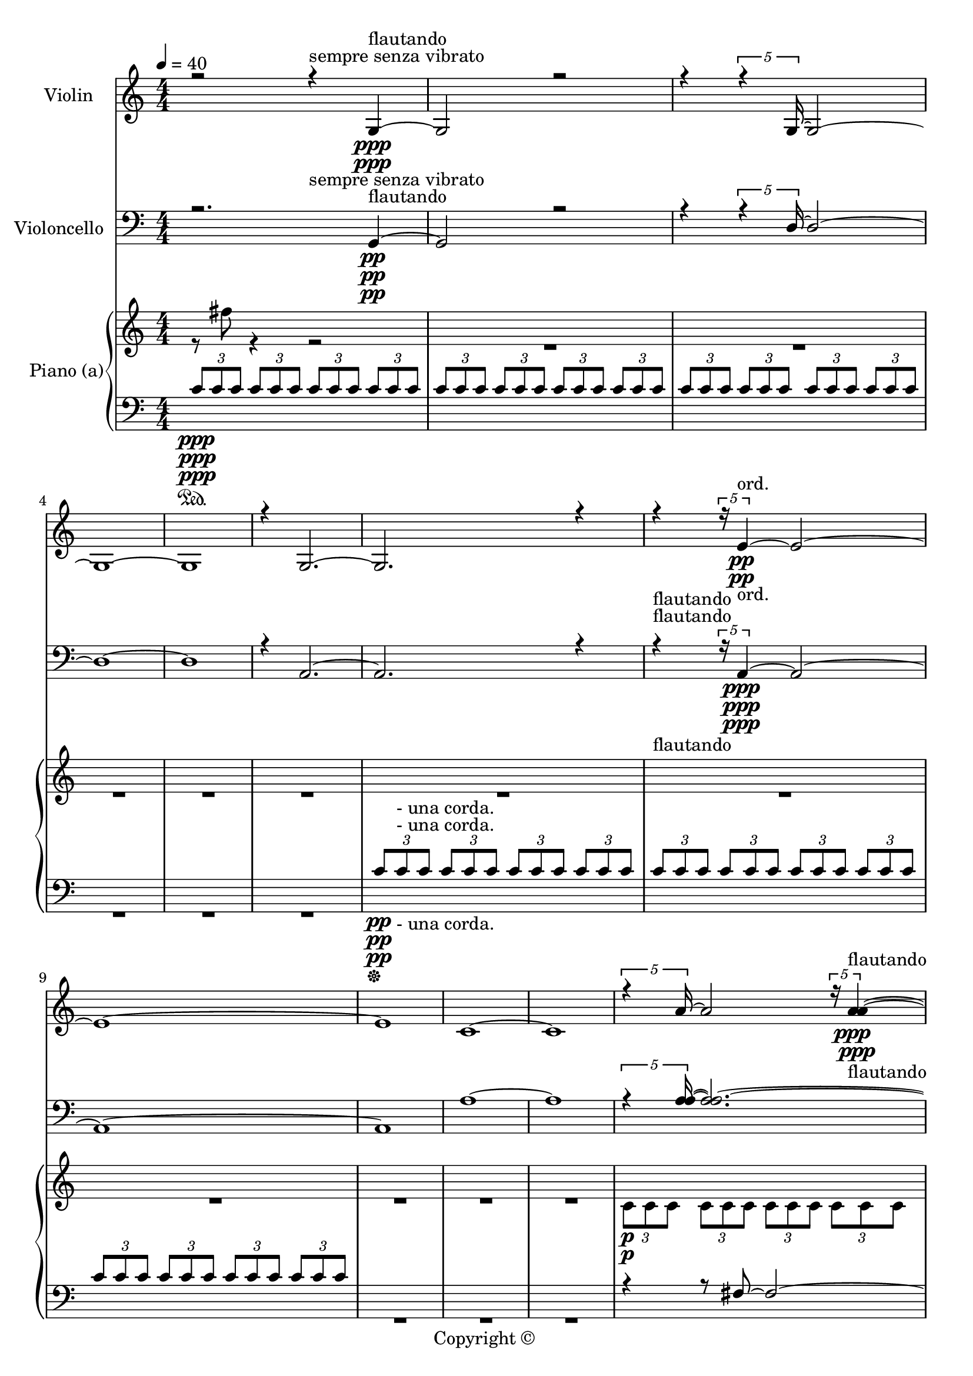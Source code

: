 
\version "2.18.2"
% automatically converted by musicxml2ly from C:/Users/Adam/Music/2017/A way after the fox's backbone/FOX/FOX pre LILY.xml

\header {
  encodingsoftware = "MuseScore 2.0.3"
  copyright = "Copyright © "
  encodingdate = "2017-05-08"
}

\layout {
  \context {
    \Score
    skipBars = ##t
  }
}
PartPOneVoiceOne =  {
  \clef "treble" \key c \major \numericTimeSignature\time 4/4 | % 1
  \tempo 4=40 r2 r4 -"sempre senza vibrato" g4 \ppp -"flautando" ~ | % 2
  g2 r2 | % 3
  r4 \times 4/5 {
    r4 g16 ~
  }
  g2 ~ | % 4
  g1 ~ | % 5
  g1 | % 6
  r4 g2. ~ | % 7
  g2. r4 | % 8
  r4 \times 4/5 {
    r16 e'4 \pp -"ord." ~
  }
  e'2 ~ | % 9
  e'1 ~ | \barNumberCheck #10
  e'1 | % 11
  c'1 ~ | % 12
  c'1 | % 13
  \times 4/5  {
    r4 a'16 ~
  }
  a'2 \times 4/5 {
    r16 <a' a'>4 -"flautando" \ppp ~ ~
  }
  | % 14
  <a' a'>2 \times 4/5 {
    r8 <a' a'>8. ~ ~
  }
  <a' a'>4 ~ ~ | % 15
  <a' a'>4 \times 4/5 {
    r8. <a' a'>8 ~ ~
  }
  <a' a'>2 ~ ~ | % 16
  <a' a'>4 \times 4/5 {
    r8 d'8. \pp -"ord." ~
  }
  d'2 | % 17
  \times 4/5  {
    r8. g8 ~
  }
  g2. | % 18
  \times 4/5  {
    r8 c'8. ~
  }
  c'2. | % 19
  c'1 ~ | \barNumberCheck #20
  \times 2/3  {
    c'1 r2
  }
  | % 21
  c'1 | % 22
  \times 2/3  {
    r2 c'1 ~
  }
  | % 23
  c'1 | % 24
  r4 e'2. \pp -"ord." ~ | % 25
  \times 2/3  {
    e'1 r2
  }
  | % 26
  g'1 | % 27
  \times 2/3  {
    r2 g1 -"flautando" \ppp ~
  }
  | % 28
  g1 ~ | % 29
  g1 ~ | \barNumberCheck #30
  g1 | % 31
  R1 \bar "||"
  \time 5/4  | % 32
  f'2. \ppp -"flautando" ~ f'2 ~ | % 33
  f'2. ~ f'2 ~ | % 34
  f'2. ~ f'2 ~ | % 35
  f'2. ~ f'2 ~ | % 36
  f'4 r4 r4 r4 -"II.1" d'4 ~ | % 37
  d'2. ~ d'2 ~ | % 38
  d'2. ~ d'2 ~ | % 39
  d'2. ~ d'2 ~ | \barNumberCheck #40
  d'2. ~ d'2 ~ | % 41
  d'2. ~ d'2 ~ | % 42
  d'2. ~ d'2 ~ | % 43
  d'2. ~ d'2 | % 44
  R4*15 | % 47
  r2. r2 | % 48
  r2 r4 <d' d'>2 \ppp -"flautando" ~ | % 49
  <d' e'>2. \pp -"ord." ~ ~ <d' e'>2 ~ | \barNumberCheck #50
  <d' f'>2. \> ~ ~ <d' f'>2 \! -"flautando" \ppp | % 51
  R4*10 | % 53
  <a' a'>2 -"ord." \p ~ <a' bes'>2. ~ ~ | % 54
  <a' bes'>2 \> ~ <a' c''>2. \! -"flautando" \ppp ~ ~ | % 55
  <a' c''>2. r2 | % 56
  R4*5 | % 57
  es'2. ~ es'2 ~ | % 58
  es'2. ~ es'2 ~ | % 59
  es'2. ~ es'2 ~ | \barNumberCheck #60
  es'2. ~ es'2 ~ | % 61
  es'2. ~ es'2 | % 62
  R4*5 | % 63
  f'2. -"(flaut.)" \ppp ~ f'2 ~ | % 64
  f'2. ~ f'2 | % 65
  R4*10 | % 67
  r2 f'2. \ppp ~ | % 68
  f'2 ~ f'2. ~ | % 69
  f'2 r4 r2 | \barNumberCheck #70
  R4*5 | % 71
  g'2. r4 g'4 -"ord." \pp ~ | % 72
  g'4 ~ \times 2/3 {
    g'4 g'8 \ppp -"flaut." ~
  }
  g'2. | % 73
  r2 g'2 g'4 -"ord." \pp ~ | % 74
  g'2 ~ g'2. -"flaut." \ppp | % 75
  R4*115 \bar "||"
  c''2. -"flaut." \ppp ~ c''2 | % 99
  r4 \times 2/3 {
    r4 d''8 \pp -"ord." ~
  }
  d''4 \times 2/3 {
    r8 d''4 ~
  }
  d''4 | \barNumberCheck #100
  r4 \times 2/3 {
    r4 c''8 ~
  }
  c''4. r8 c''4 ~ | % 101
  c''4 r4 r4 \times 2/3 {
    r8 bes'4 -"flaut." \ppp ~
  }
  bes'4 ~ | % 102
  bes'2. ~ bes'2 ~ | % 103
  bes'2. ~ bes'2 ~ | % 104
  bes'2 c''2 -"ord." \p r8 bes'8 ~ | % 105
  bes'4. r8 g'2 r4 | % 106
  r2 g'2. -"flaut." \ppp ~ | % 107
  g'2. ~ g'2 | % 108
  <a' a'>2 ~ ~ <a' a'>2. \< ~ ~ | % 109
  <a' a'>2 \! \p -"ord." ~ <g' a'>2. ~ ~ | \barNumberCheck #110
  <g' a'>2 ~ <f' a'>2. ~ ~ | % 111
  <f' a'>2 r2 r4 | % 112
  R4*10 | % 114
  <a' a'>2. -"flaut." \ppp ~ ~ <a' a'>2 \< ~ ~ | % 115
  <a' a'>2 \! -"ord." \p ~ <g' a'>2. \> ~ ~ | % 116
  <g' a'>2 \! -"flaut." \ppp ~ ~ <g' a'>2. \< ~ | % 117
  <g' bes'>2 \! \> ~ ~ <g' bes'>2. \! \ppp ~ ~ | % 118
  <g' bes'>2 r2 r4 | % 119
  f'2. ~ f'2 ~ | \barNumberCheck #120
  f'2. ~ f'2 ~ | % 121
  f'2. ~ f'2 | % 122
  r2 a'2 -"ord." \p r4 | % 123
  r4 \times 2/3 {
    r4 b'8 ~
  }
  b'4. r8 r4 | % 124
  g'2. r2 | % 125
  g'2. e'2 | % 126
  r4 e'2 \times 2/3 {
    r8 e'4 ~
  }
  e'4 | % 127
  fis'4 ~ \times 2/3 {
    fis'4 r8
  }
  g'4 ~ g'4 r4 | % 128
  r2 a'2. \ppp -"flaut." | % 129
  r2 a'2. | \barNumberCheck #130
  R4*90 \bar "||"
}

PartPOneVoiceTwo =  {
  \clef "treble" \key c \major \numericTimeSignature\time 4/4 | % 1
  \tempo 4=40 s2 s4 -"sempre senza vibrato" s4*17 \ppp -"flautando"
  s1*23/10 s1*27/10 \pp -"ord." s1*14/5 s1*11/5 -"flautando" \ppp
  s1*7/20 s1*93/20 \pp -"ord." s4*13 s4*7 \pp -"ord." s1*4/3 s1*14/3
  -"flautando" \ppp \bar "||"
  \time 5/4  | % 32
  s4*23 \ppp -"flautando" s2 -"II.1" s4*25 s4*25 | % 47
  r2. r2 s2. s2 \ppp -"flautando" | % 49
  s4*5 \pp -"ord." | \barNumberCheck #50
  s2. \> s4*7 \! -"flautando" \ppp s4*5 | % 53
  s4*5 -"ord." \p | % 54
  s2 \> s4*13 \! -"flautando" \ppp s4*25 s4*5 | % 63
  s4*15 -"(flaut.)" \ppp s4*7 s4*13 \ppp s4*9 s1*2/3 -"ord." \pp
  s1*11/6 \ppp -"flaut." s2. -"ord." \pp s2. -"flaut." \ppp s4*25
  s4*25 s4*25 s1*5 s1*5 \bar "||"
  s1*5/3 -"flaut." \ppp s1*5/6 \pp -"ord." | \barNumberCheck #100
  r4 s1*11/6 s1*5/3 -"flaut." \ppp s4*7 s2*5 -"ord." \p s1*2 -"flaut."
  \ppp s2 s2. \< | % 109
  s4*25 \! \p -"ord." | % 114
  s2. -"flaut." \ppp s2 \< | % 115
  s2 \! -"ord." \p s2. \> | % 116
  s2 \! -"flaut." \ppp s2. \< | % 117
  s2 \! \> s4*13 \! \ppp s1*3 s2. -"ord." \p | % 123
  r4 s4*9 s4*17 s2. \ppp -"flaut." | % 129
  r4 s1 s4*25 s4*25 s1*5 s1*5 \bar "||"
}

PartPTwoVoiceOne =  {
  \clef "bass" \key c \major \numericTimeSignature\time 4/4 r2. g,4
  \pp ~ | % 2
  g,2 r2 | % 3
  r4 \times 4/5 {
    r4 d16 ~
  }
  d2 ~ | % 4
  d1 ~ | % 5
  d1 | % 6
  r4 a,2. ~ | % 7
  a,2. r4 | % 8
  r4 -"flautando" \times 4/5 {
    r16 a,4 \ppp ~
  }
  a,2 ~ | % 9
  a,1 ~ | \barNumberCheck #10
  a,1 | % 11
  a1 ~ | % 12
  a1 | % 13
  \times 4/5  {
    r4 <a a>16 ~ ~
  }
  <a a>2. ~ ~ | % 14
  <a a>2 ~ ~ \times 4/5 {
    <a a>8 r8 r16
  }
  r4 | % 15
  r4 \times 4/5 {
    r8. fis8 \pp -"ord." ~
  }
  fis2 ~ | % 16
  fis4 ~ \times 4/5 {
    fis8 r8 r16
  }
  r2 | % 17
  \times 4/5  {
    r8. d'8 ~
  }
  d'2. ~ | % 18
  \times 4/5  {
    d'8 r8 r16
  }
  r4 r2 | % 19
  r4 bes2. | \barNumberCheck #20
  r8 bes8 \ppp -"flautando" ~ bes2 ~ bes8 r8 | % 21
  bes1 | % 22
  r8 bes8 ~ bes2 ~ bes8 r8 | % 23
  r8 d'8 -"ord." \pp ~ d'2 ~ d'8 r8 | % 24
  r4 g2. | % 25
  r8 a8 ~ a2 ~ a8 r8 | % 26
  a1 -"flautando" | % 27
  r8 a8 ~ a2 ~ a8 r8 | % 28
  d1 \pp -"ord." | % 29
  r8 g,8 ~ g,2. \> ~ | \barNumberCheck #30
  g,1 \! \ppp -"flautando" | % 31
  R1 \bar "||"
  \time 5/4  R4*5 | % 33
  f''2 \p r4 r2 | % 34
  r2 f2. ~ | % 35
  f2 -"pizz." \mf -"(ord.)" -"(p)" r2. | % 36
  R4*15 | % 39
  \times 2/3  {
    r8 <b, f>8 -"pizz." \mf r8
  }
  r4 r4 r2 | \barNumberCheck #40
  r2 <b, f>8 r8 r2 | % 41
  R4*10 | % 43
  r2 c2. -"arco flaut." \ppp ~ | % 44
  c2. ~ c2 ~ | % 45
  c2. ~ c2 | % 46
  r2. es2 ~ | % 47
  es2. ~ es2 ~ | % 48
  es2. r2 | % 49
  R4*5 | \barNumberCheck #50
  r2. <a a>2 -"flautando" \ppp ~ ~ | % 51
  <a a>2 ~ <g a>2. ~ ~ | % 52
  <a a>2 ~ <a a>2. ~ ~ | % 53
  <a a>2. -"ord." \p ~ <g a>2 ~ | % 54
  <f a>2. r2 | % 55
  as2. \p r2 | % 56
  as2. r2 | % 57
  \times 2/3  {
    r8 -"pizz." f,4
  }
  r4 s1*1/12 \mf r4 r2 | % 58
  <f, bes,>8 r8 r4 r4 r2 | % 59
  r2. <as, f>2 -"arco tasto" \pp ~ ~ | \barNumberCheck #60
  <as, f>2. r2 | % 61
  <as, f>2. ~ ~ <as, f>2 | % 62
  R4*10 | % 64
  \clef "bass" | % 64
  r4 -"arco" \times 2/3 {
    c'4 -"flaut." \ppp c'8 -"ord." \p ~
  }
  c'4 ~ \times 2/3 {
    c'8 r4
  }
  r4 | % 65
  c'4 -"flaut." \ppp ~ \times 2/3 {
    c'4 c'8 -"ord." \p ~
  }
  c'4 ~ \times 2/3 {
    c'8 c'4 -"flaut." \ppp ~
  }
  c'4 ~ | % 66
  c'4 r4 r4 <d bes>2 ~ ~ | % 67
  <d bes>2. r2 | % 68
  R4*5 | % 69
  <g, bes,>2. \p -"ord." ~ ~ <g, bes,>2 ~ ~ | \barNumberCheck #70
  <g, bes,>2. ~ ~ <g, bes,>2 ~ | % 71
  bes,4 ~ \times 2/3 {
    bes,4 bes,8
  }
  <g, bes,>2 -"flaut." \ppp ~ g,4 -"ord." \pp ~ | % 72
  g,2. ~ <g, bes,>2 \ppp ~ | % 73
  bes,2 \pp -"ord." ~ bes,2 \ppp -"flaut." ~ bes,4 ~ | % 74
  bes,2 ~ bes,2. -"flaut." \ppp | % 75
  R4*115 \bar "||"
  c2. -"flaut." \ppp d2 ~ | % 99
  d4 \times 2/3 {
    r4 f8 \pp -"ord." ~
  }
  f4 \times 2/3 {
    r8 f4 ~
  }
  f4 | \barNumberCheck #100
  r4 \times 2/3 {
    r4 es8 ~
  }
  es4. r8 es4 ~ | % 101
  es4 r4 r4 \times 2/3 {
    r8 d4 -"flaut." \ppp ~
  }
  d4 ~ | % 102
  d2. ~ d4 ~ <f, d>4 -"ord." \p ~ ~ | % 103
  <f, d>2. ~ ~ <f, d>8 -"flaut." ~ d8 \ppp ~ d4 ~ | % 104
  d2 d2 -"ord." \p r8 es8 ~ | % 105
  es4. r8 es2 r4 | % 106
  r2 f2. -"flaut." \ppp ~ | % 107
  f2. ~ f2 ~ | % 108
  f2. r2 | % 109
  <a a>2 ~ ~ <a a>2. \< ~ ~ | \barNumberCheck #110
  <a a>2 \! \p -"ord." ~ ~ <a a>2. ~ | % 111
  <a bes>2 ~ ~ <a bes>2. ~ ~ | % 112
  <a bes>2 r2 r4 | % 113
  R4*10 | % 115
  r2 r4 <g, g,>2 -"ord." \p ~ | % 116
  <f, g,>2. \> ~ ~ <f, g,>2 \! \ppp ~ ~ | % 117
  <f, g,>2. \< ~ <f, a,>2 \! \p ~ ~ | % 118
  <f, a,>2. \> ~ ~ <f, a,>2 \! \ppp ~ ~ | % 119
  <f, a,>2. ~ ~ <f, a,>2 | \barNumberCheck #120
  r2 g2. ~ | % 121
  g2. ~ g2 | % 122
  r2 f2 -"ord." \p r4 | % 123
  r4 \times 2/3 {
    r4 e8 ~
  }
  e4. r8 r4 | % 124
  e2. r2 | % 125
  a2. ~ a2 | % 126
  r4 d'2 \times 2/3 {
    r8 cis'4 ~
  }
  cis'4 | % 127
  cis'4 ~ \times 2/3 {
    cis'4 r8
  }
  b4 ~ b4 r4 | % 128
  r2 g2. -"flaut." \ppp | % 129
  r2 fis2. | \barNumberCheck #130
  R4*90 \bar "||"
}

PartPTwoVoiceThree =  {
  \clef "bass" \key c \major \numericTimeSignature\time 4/4 s2. s4*17
  \pp s1*2 | % 8
  s1*3/10 -"flautando" s1*27/10 \ppp s1*22/5 s1*3/5 \pp -"ord." s8*33
  s8*7 \ppp -"flautando" s8*17 s8*23 -"ord." \pp | % 26
  s1*2 -"flautando" | % 28
  s4*5 \pp -"ord." s2. \> | \barNumberCheck #30
  s1*2 \! \ppp -"flautando" \bar "||"
  \time 5/4  s4*5 | % 33
  s4*9 \p s1*1/12 -"pizz." s1*1/6 \mf | % 35
  s2*5 -"(ord.)" -"(p)" s1*31/12 s1*11/3 -"pizz." \mf s4*7 s2*9 -"arco
    flaut." \ppp s2*9 s4*7 -"flautando" \ppp s4*5 | % 53
  s2*5 -"ord." \p | % 55
  f''4 \p r4 r4 r2 | % 56
  r4 s1 | % 57
  s4 -"pizz." r4 \mf r4 r2 s4 r4 r4 r2 s2. s1*3 -"arco tasto" \pp s2*5
  | % 64
  \clef "bass" | % 64
  s4 -"arco" s1*1/6 -"flaut." \ppp s1*5/6 -"ord." \p | % 65
  s1*5/12 -"flaut." \ppp s1*5/12 -"ord." \p s1*5/12 -"flaut." \ppp
  s4*15 | % 69
  s4*5 \p -"ord." s4*7 s2 -"flaut." \ppp s1 -"ord." \pp s2 \ppp | % 73
  s2 \pp -"ord." s4*5 \ppp -"flaut." s2. -"flaut." \ppp s4*25 s4*25
  s4*25 s1*5 s1*5 \bar "||"
  s1*5/3 -"flaut." \ppp s1*35/12 \pp -"ord." s1*17/12 -"flaut." \ppp
  s4 -"ord." \p s2. s8 -"flaut." s8*7 \ppp s2*5 -"ord." \p s1*2
  -"flaut." \ppp s4*7 s2. \< | \barNumberCheck #110
  s1*5 \! \p -"ord." s1*2 s2 -"ord." \p | % 116
  s2. \> s2 \! \ppp | % 117
  s2. \< s2 \! \p | % 118
  s2. \> s4*7 \! \ppp s1*3 s4*13 -"ord." \p s4*17 s1*2 -"flaut." \ppp
  s4*25 s4*25 s1*5 s1*5 \bar "||"
}

PartPTwoVoiceTwo =  {
  \clef "bass" \key c \major \numericTimeSignature\time 4/4 s2. s4*17
  \pp s1*2 | % 8
  s1*3/10 -"flautando" s1*27/10 \ppp s1*22/5 s1*3/5 \pp -"ord." s8*33
  s8*7 \ppp -"flautando" s8*17 s8*23 -"ord." \pp | % 26
  s1*2 -"flautando" | % 28
  s4*5 \pp -"ord." s2. \> | \barNumberCheck #30
  s1*2 \! \ppp -"flautando" \bar "||"
  \time 5/4  s4*5 | % 33
  f2. \p r2 | % 34
  r4 r4 r4 r4 \times 2/3 {
    r8 -"pizz." d4 \mf
  }
  | % 35
  s2*5 -"(ord.)" -"(p)" s1*31/12 s1*7/6 -"pizz." \mf | \barNumberCheck
  #40
  r4 r4 r4 r4 r4 s4*5 s4*7 s2*9 -"arco flaut." \ppp s2*9 s4*7
  -"flautando" \ppp s4*5 | % 53
  s2*5 -"ord." \p | % 55
  f2. \p r2 | % 56
  f2. r2 | % 57
  s4 -"pizz." | % 57
  r4 \mf r4 r2 | % 58
  r8 r8 r4 r4 r2 s2. s1*3 -"arco tasto" \pp s2*5 | % 64
  \clef "bass" | % 64
  s4 -"arco" s1*1/6 -"flaut." \ppp r4 -"ord." \p s1*1/3 r4 | % 65
  s1*5/12 -"flaut." \ppp s1*5/12 -"ord." \p s1*5/12 -"flaut." \ppp s4
  r4 r4 r2 s2*5 | % 69
  s4*5 \p -"ord." s4*7 s2 -"flaut." \ppp | % 71
  r2 -"ord." \pp r2 r4 | % 72
  r2. \ppp | % 73
  r2 \pp -"ord." \ppp -"flaut." r2 s4 s2. -"flaut." \ppp s4*25 s4*25
  s4*25 s1*5 s1*5 \bar "||"
  s1*5/3 -"flaut." \ppp s1*5/6 \pp -"ord." | \barNumberCheck #100
  r4 s1*11/6 s1*17/12 -"flaut." \ppp s4 -"ord." \p s2. s8 -"flaut."
  s8*7 \ppp s2*5 -"ord." \p s1*2 -"flaut." \ppp s4*7 s2. \< |
  \barNumberCheck #110
  s1*5 \! \p -"ord." s1*2 s2 -"ord." \p | % 116
  s2. \> s2 \! \ppp | % 117
  s2. \< s2 \! \p | % 118
  s2. \> s4*7 \! \ppp s1*3 s2. -"ord." \p | % 123
  r4 s4*9 s4*17 s2. -"flaut." \ppp | % 129
  r4 s1 s4*25 s4*25 s1*5 s1*5 \bar "||"
}

PartPThreeVoiceOne =  {
  \clef "treble" \key c \major \numericTimeSignature\time 4/4 s1*5
  s1*5 s1*2 | % 13
  s1*3 \p s1*5 s1*3 | % 24
  s1*2 \ppp s1*6 \bar "||"
  \time 5/4  | % 32
  s4*25 \p s4*25 s2*5 | % 44
  r2. r4 r4 | % 45
  r2 r2 r4 | % 46
  r2 r4 r2 s1*2 s4*17 \ppp s4*5 | % 53
  s1*1919/960 \sustainOn s1*2881/960 \sustainOff | % 57
  \clef "treble" r2 r2 r4 | % 58
  r4 \pp r2 r2 | % 59
  r2 r2 r4 | \barNumberCheck #60
  r4 r2 r2 s4*5 s1*5 s1*5 s4*5 | % 71
  r2. \pp r4 r4 | % 72
  r4 r2 r2 s2*5 | % 75
  R4*110 s4*5 \bar "||"
  s4*25 \pp | % 103
  \ottava #1 s2*11 \ottava #0 s2. s1*5 | % 112
  \ottava #1 | % 112
  r4 s4*9 | % 114
  r4 s1*2 \ottava #0 s4*21 r2. \times 2/3 {
    r8 g''4
  }
  r4 | % 121
  r4 \times 2/3 {
    r8 g''4
  }
  r4 r2 s4*15 | % 125
  r2. r4 r4 s1*5 | \barNumberCheck #130
  R4*85 s4*5 \bar "||"
}

PartPThreeVoiceTwo =  {
  \clef "treble" \key c \major \numericTimeSignature\time 4/4 r8 fis''8
  r4 r2 | % 2
  R1*11 | % 13
  \once \override TupletBracket #'stencil = ##f
  \times 2/3  {
    c'8 \p c'8 c'8
  }
  \once \override TupletBracket #'stencil = ##f
  \times 2/3  {
    c'8 c'8 c'8
  }
  \once \override TupletBracket #'stencil = ##f
  \times 2/3  {
    c'8 c'8 c'8
  }
  \once \override TupletBracket #'stencil = ##f
  \times 2/3  {
    c'8 c'8 c'8
  }
  | % 14
  \once \override TupletBracket #'stencil = ##f
  \times 2/3  {
    c'8 c'8 c'8
  }
  \once \override TupletBracket #'stencil = ##f
  \times 2/3  {
    c'8 c'8 c'8
  }
  \once \override TupletBracket #'stencil = ##f
  \times 2/3  {
    c'8 c'8 c'8
  }
  \once \override TupletBracket #'stencil = ##f
  \times 2/3  {
    c'8 c'8 c'8
  }
  | % 15
  \once \override TupletBracket #'stencil = ##f
  \times 2/3  {
    c'8 c'8 c'8
  }
  \once \override TupletBracket #'stencil = ##f
  \times 2/3  {
    c'8 c'8 c'8
  }
  \once \override TupletBracket #'stencil = ##f
  \times 2/3  {
    c'8 c'8 c'8
  }
  \once \override TupletBracket #'stencil = ##f
  \times 2/3  {
    c'8 c'8 c'8
  }
  | % 16
  R1*2 | % 18
  \once \override TupletBracket #'stencil = ##f
  \times 2/3  {
    c'8 c'8 c'8
  }
  \once \override TupletBracket #'stencil = ##f
  \times 2/3  {
    c'8 c'8 c'8
  }
  \once \override TupletBracket #'stencil = ##f
  \times 2/3  {
    c'8 c'8 c'8
  }
  \once \override TupletBracket #'stencil = ##f
  \times 2/3  {
    c'8 c'8 c'8
  }
  | % 19
  \once \override TupletBracket #'stencil = ##f
  \times 2/3  {
    c'8 c'8 c'8
  }
  \once \override TupletBracket #'stencil = ##f
  \times 2/3  {
    c'8 c'8 c'8
  }
  \once \override TupletBracket #'stencil = ##f
  \times 2/3  {
    c'8 c'8 c'8
  }
  \once \override TupletBracket #'stencil = ##f
  \times 2/3  {
    c'8 c'8 c'8
  }
  | \barNumberCheck #20
  \once \override TupletBracket #'stencil = ##f
  \times 2/3  {
    c'8 c'8 c'8
  }
  \once \override TupletBracket #'stencil = ##f
  \times 2/3  {
    c'8 c'8 c'8
  }
  \once \override TupletBracket #'stencil = ##f
  \times 2/3  {
    c'8 c'8 c'8
  }
  \once \override TupletBracket #'stencil = ##f
  \times 2/3  {
    c'8 c'8 c'8
  }
  | % 21
  R1*3 | % 24
  \once \override TupletBracket #'stencil = ##f
  \times 2/3  {
    bes'8 \ppp bes'8 bes'8
  }
  \once \override TupletBracket #'stencil = ##f
  \times 2/3  {
    bes'8 bes'8 bes'8
  }
  \once \override TupletBracket #'stencil = ##f
  \times 2/3  {
    bes'8 bes'8 bes'8
  }
  \once \override TupletBracket #'stencil = ##f
  \times 2/3  {
    bes'8 bes'8 bes'8
  }
  | % 25
  \once \override TupletBracket #'stencil = ##f
  \times 2/3  {
    bes'8 bes'8 bes'8
  }
  \once \override TupletBracket #'stencil = ##f
  \times 2/3  {
    bes'8 bes'8 bes'8
  }
  \once \override TupletBracket #'stencil = ##f
  \times 2/3  {
    bes'8 bes'8 bes'8
  }
  \once \override TupletBracket #'stencil = ##f
  \times 2/3  {
    bes'8 bes'8 bes'8
  }
  | % 26
  \once \override TupletBracket #'stencil = ##f
  \times 2/3  {
    bes'8 bes'8 bes'8
  }
  \once \override TupletBracket #'stencil = ##f
  \times 2/3  {
    bes'8 bes'8 bes'8
  }
  \once \override TupletBracket #'stencil = ##f
  \times 2/3  {
    bes'8 bes'8 bes'8
  }
  \once \override TupletBracket #'stencil = ##f
  \times 2/3  {
    bes'8 bes'8 bes'8
  }
  | % 27
  R1 | % 28
  \once \override TupletBracket #'stencil = ##f
  \times 2/3  {
    bes'8 bes'8 bes'8
  }
  \once \override TupletBracket #'stencil = ##f
  \times 2/3  {
    bes'8 bes'8 bes'8
  }
  \once \override TupletBracket #'stencil = ##f
  \times 2/3  {
    bes'8 bes'8 bes'8
  }
  \once \override TupletBracket #'stencil = ##f
  \times 2/3  {
    bes'8 bes'8 bes'8
  }
  | % 29
  \once \override TupletBracket #'stencil = ##f
  \times 2/3  {
    bes'8 bes'8 bes'8
  }
  \once \override TupletBracket #'stencil = ##f
  \times 2/3  {
    bes'8 bes'8 bes'8
  }
  \once \override TupletBracket #'stencil = ##f
  \times 2/3  {
    bes'8 bes'8 bes'8
  }
  \once \override TupletBracket #'stencil = ##f
  \times 2/3  {
    bes'8 bes'8 bes'8
  }
  | \barNumberCheck #30
  \once \override TupletBracket #'stencil = ##f
  \times 2/3  {
    bes'8 bes'8 bes'8
  }
  \once \override TupletBracket #'stencil = ##f
  \times 2/3  {
    bes'8 bes'8 bes'8
  }
  \once \override TupletBracket #'stencil = ##f
  \times 2/3  {
    bes'8 bes'8 bes'8
  }
  \once \override TupletBracket #'stencil = ##f
  \times 2/3  {
    bes'8 bes'8 bes'8
  }
  | % 31
  R1 \bar "||"
  \time 5/4  | % 32
  b''4 \p ~ \times 2/3 {
    b''4 b''8
  }
  b''2 b''4 ~ | % 33
  b''4 ~ \times 2/3 {
    b''4 b''8 ~
  }
  b''4 \times 2/3 {
    b''8 b''4 ~
  }
  b''4 | % 34
  b''4 ~ \times 2/3 {
    b''4 <b'' b'''>8
  }
  b''2. ~ | % 35
  b''4 ~ \times 2/3 {
    b''4 b''8 ~
  }
  b''4 \times 2/3 {
    <b'' b'''>8 b''4 ~
  }
  b''4 | % 36
  b''4 ~ \times 2/3 {
    b''4 <b'' g'''>8
  }
  b''2 b''4 ~ | % 37
  b''4 ~ \times 2/3 {
    b''4 b''8 ~
  }
  b''4 \times 2/3 {
    b''8 b''4 ~
  }
  b''4 | % 38
  b''4 ~ \times 2/3 {
    b''4 b''8
  }
  b''2 b''4 ~ | % 39
  b''4 ~ \times 2/3 {
    b''4 b''8 ~
  }
  b''4 \times 2/3 {
    b''8 b''4 ~
  }
  b''4 ~ | \barNumberCheck #40
  b''4 \times 2/3 {
    b''4 b''8
  }
  b''4 ~ \times 2/3 {
    b''8 b''4 ~
  }
  b''4 ~ | % 41
  b''4 b''2 \times 2/3 {
    b''8 b''4 ~
  }
  b''4 | % 42
  b''4 ~ \times 2/3 {
    b''4 b''8
  }
  b''4 ~ \times 2/3 {
    b''8 b''4 ~
  }
  b''4 ~ | % 43
  b''4 b''2 \times 2/3 {
    b''8 <b'' g'''>4 ~ ~
  }
  <b'' g'''>4 | % 44
  r2 r4 r4 g'''4 ~ | % 45
  g'''4 ~ \times 2/3 {
    g'''4 g'''8 ~
  }
  g'''4 \times 2/3 {
    g'''8 g'''4 ~
  }
  g'''4 | % 46
  g'''4 ~ \times 2/3 {
    g'''4 g'''8
  }
  r4 r2 | % 47
  r2. r2 | % 48
  r2 r4 \once \override TupletBracket #'stencil = ##f
  \times 4/5  {
    f'''16 \ppp f'''16 f'''16 f'''16 f'''16
  }
  \once \override TupletBracket #'stencil = ##f
  \times 4/5  {
    f'''16 f'''16 f'''16 f'''16 f'''16
  }
  | % 49
  \once \override TupletBracket #'stencil = ##f
  \times 4/5  {
    f'''16 f'''16 f'''16 f'''16 f'''16
  }
  \once \override TupletBracket #'stencil = ##f
  \times 4/5  {
    f'''16 f'''16 f'''16 f'''16 f'''16
  }
  r2. | \barNumberCheck #50
  r4 s2 f'''16 f'''16 f'''16 f'''16 f'''16 r8. | % 51
  r16 f'''16 f'''16 f'''16 f'''16 \once \override TupletBracket
  #'stencil = ##f
  \times 4/5  {
    f'''16 f'''16 f'''16 f'''16 f'''16
  }
  r2. | % 52
  r4 s16*15 | % 53
  r2 \sustainOn f'''16 f'''16 f'''16 f'''16 f'''16 \once \override
  TupletBracket #'stencil = ##f
  \times 4/5  {
    f'''16 f'''16 f'''16 f'''16 f'''16
  }
  r8. | % 54
  r4 f'''16 f'''16 f'''16 r16 \times 4/5 {
    f'''16 f'''16 f'''16 f'''16 r4*5/4 f'''16
  }
  r2 \sustainOff | % 55
  R4*10 | % 57
  \clef "treble" \times 2/3 {
    r4*3/2 <c'' c''>8 \pp ~ ~
  }
  s1*1/6 \times 2/3 {
    c''8 c''4
  }
  c''4 | % 58
  c''4 ~ c''2 ~ \times 2/3 {
    c''8 c''4 ~
  }
  c''4 | % 59
  r4 \times 2/3 {
    r4 c''8 ~
  }
  c''4 ~ \times 2/3 {
    c''8 c''4
  }
  c''4 | \barNumberCheck #60
  c''4 ~ c''2 ~ \times 2/3 {
    c''8 c''4 ~
  }
  c''4 | % 61
  c''4 ~ \times 2/3 {
    c''4 c''8 ~
  }
  c''2 ~ c''4 ~ | % 62
  <c'' d''>4 ~ \times 2/3 {
    <c'' d''>4 ~ <c'' d''>8 ~ ~
  }
  <c'' d''>4 ~ ~ \times 2/3 {
    <c'' d''>8 r8 r8
  }
  r4 | % 63
  c''4 ~ \times 2/3 {
    c''4 c''8 ~
  }
  c''2 ~ c''4 | % 64
  c''4 \times 2/3 {
    c''4 c''8 ~
  }
  c''4 ~ \times 2/3 {
    c''8 r8 r8
  }
  r4 r1 g''4 ~ | % 66
  g''2. ~ <g'' bes''>2 ~ ~ | % 67
  <g'' bes''>2 ~ <f'' g'' bes''>2. ~ ~ ~ | % 68
  <f'' g'' bes''>4 r4 r4 r2 | % 69
  R4*10 | % 71
  bes'1 \pp ~ bes'4 ~ | % 72
  bes'4 ~ \times 2/3 {
    bes'4 bes'8 ~
  }
  bes'4 ~ <f' g' bes'>2 ~ ~ ~ | % 73
  <f' g' bes'>2 ~ ~ <f' a' bes'>2. ~ ~ ~ | % 74
  <f' a' bes'>2. ~ ~ ~ <f' a' bes'>2 s4*25 s4*25 s4*25 s1*5 s4*15 | % 97
  R4*5 \bar "||"
  c'''4 \pp ~ \times 2/3 {
    c'''4 c'''8
  }
  c'''4 ~ c'''4 c'''4 ~ | % 99
  c'''4 ~ \times 2/3 {
    c'''4 c'''8 ~
  }
  c'''4 \times 2/3 {
    c'''8 c'''4 ~
  }
  c'''4 | \barNumberCheck #100
  c'''2 ~ <bes'' c'''>2. | % 101
  bes''8 r8 r2 \times 2/3 {
    r8 <bes' g'' bes''>4
  }
  r4 | % 102
  r2. \times 2/3 {
    r8 <bes' g'' a'' bes''>4
  }
  r4 | % 103
  \ottava #1 | % 103
  f'''2 r4 es'''4 r4 | % 104
  r4 d'''2 r4 c'''4 | % 105
  bes''2 a''2 r4 | % 106
  g''2 f''2 r4 | % 107
  r4 \times 2/3 {
    r4 f''8
  }
  \ottava #0 r4 r4 r4 | % 108
  R4*20 | % 112
  \ottava #1 | % 112
  r4 \times 2/3 {
    r4 es'''8
  }
  r4 \times 2/3 {
    r8 d'''4
  }
  c'''4 | % 113
  bes''4 r2 \times 2/3 {
    r8 as''4
  }
  r4 | % 114
  r4 \times 2/3 {
    r4 bes''8
  }
  r4 \times 2/3 {
    r8 a''4
  }
  a''8 r8 | % 115
  a''8 r8 r4 r4 \times 2/3 {
    r8 des''4
  }
  \ottava #0 r4 | % 116
  R4*15 | % 119
  f'''2. ~ f'''2 ~ f'''4 ~ <f''' a'''>4 ~ ~ <f''' a'''>2. ~ ~ | % 121
  <f''' a'''>2 ~ <a''' b'''>2. ~ ~ | % 122
  <a''' b'''>2. ~ ~ <a''' b'''>2 ~ ~ | % 123
  <a''' b'''>2. r2 | % 124
  g'''4 ~ <d''' es''' g'''>2 ~ ~ ~ <d''' es''' g'''>2 ~ ~ ~ | % 125
  <d''' es''' g'''>4 ~ <es''' g'''>4 r4 \times 2/3 {
    r8 e''''4
  }
  r4 | % 126
  g'''2 d'''4 \times 2/3 {
    r8 e''''4
  }
  es'''4 | % 127
  r2. d'''2 ~ | % 128
  d'''2. r2 | % 129
  R4*5 s4*25 s4*25 s1*5 s4*15 | % 147
  R4*5 \bar "||"
}

PartPThreeVoiceFive =  {
  \clef "bass" \key c \major \numericTimeSignature\time 4/4 | % 1
  \once \override TupletBracket #'stencil = ##f
  \times 2/3  {
    c'8 \sustainOn \ppp c'8 c'8
  }
  \once \override TupletBracket #'stencil = ##f
  \times 2/3  {
    c'8 c'8 c'8
  }
  \once \override TupletBracket #'stencil = ##f
  \times 2/3  {
    c'8 c'8 c'8
  }
  \once \override TupletBracket #'stencil = ##f
  \times 2/3  {
    c'8 c'8 c'8
  }
  | % 2
  \once \override TupletBracket #'stencil = ##f
  \times 2/3  {
    c'8 c'8 c'8
  }
  \once \override TupletBracket #'stencil = ##f
  \times 2/3  {
    c'8 c'8 c'8
  }
  \once \override TupletBracket #'stencil = ##f
  \times 2/3  {
    c'8 c'8 c'8
  }
  \once \override TupletBracket #'stencil = ##f
  \times 2/3  {
    c'8 c'8 c'8
  }
  | % 3
  \once \override TupletBracket #'stencil = ##f
  \times 2/3  {
    c'8 c'8 c'8
  }
  \once \override TupletBracket #'stencil = ##f
  \times 2/3  {
    c'8 c'8 c'8
  }
  \once \override TupletBracket #'stencil = ##f
  \times 2/3  {
    c'8 c'8 c'8
  }
  \once \override TupletBracket #'stencil = ##f
  \times 2/3  {
    c'8 c'8 c'8
  }
  s1*2 s1 | % 7
  \once \override TupletBracket #'stencil = ##f
  \times 2/3  {
    c'8 \sustainOff \pp c'8 -"- una corda." c'8
  }
  \once \override TupletBracket #'stencil = ##f
  \times 2/3  {
    c'8 c'8 c'8
  }
  \once \override TupletBracket #'stencil = ##f
  \times 2/3  {
    c'8 c'8 c'8
  }
  \once \override TupletBracket #'stencil = ##f
  \times 2/3  {
    c'8 c'8 c'8
  }
  | % 8
  \once \override TupletBracket #'stencil = ##f
  \times 2/3  {
    c'8 c'8 c'8
  }
  \once \override TupletBracket #'stencil = ##f
  \times 2/3  {
    c'8 c'8 c'8
  }
  \once \override TupletBracket #'stencil = ##f
  \times 2/3  {
    c'8 c'8 c'8
  }
  \once \override TupletBracket #'stencil = ##f
  \times 2/3  {
    c'8 c'8 c'8
  }
  | % 9
  \once \override TupletBracket #'stencil = ##f
  \times 2/3  {
    c'8 c'8 c'8
  }
  \once \override TupletBracket #'stencil = ##f
  \times 2/3  {
    c'8 c'8 c'8
  }
  \once \override TupletBracket #'stencil = ##f
  \times 2/3  {
    c'8 c'8 c'8
  }
  \once \override TupletBracket #'stencil = ##f
  \times 2/3  {
    c'8 c'8 c'8
  }
  s1 s1*2 | % 13
  r4 r8 fis8 ~ fis2 ~ | % 14
  fis1 ~ | % 15
  fis1 s1*5 s1*3 | % 24
  r8 -"+ una corda." e,8 r4 r2 s1 s1*6 \bar "||"
  \time 5/4  s4*5 | % 33
  f1 ~ <f g>4 ~ ~ | % 34
  <f g>2. ~ ~ <f g>2 ~ ~ | % 35
  <f g>2 ~ f2. ~ | % 36
  f4 r4 r4 r2 | % 37
  a1 ~ <g a>4 ~ ~ | % 38
  <g a>2. ~ g2 ~ | % 39
  g2 ~ <f g>2. ~ ~ | \barNumberCheck #40
  <f g>4 r4 r4 r2 | % 41
  es1 ~ <c es>4 ~ ~ | % 42
  <c es>2. ~ c2 ~ | % 43
  c2 ~ <c d>2. ~ ~ | % 44
  <c d>4 r4 r4 r2 | % 45
  d1 ~ <c d>4 ~ ~ | % 46
  <c d>2. ~ ~ <c d es>2 ~ | % 47
  <c es>2 ~ es2. ~ | % 48
  es4 r4 r4 d4 -"+ una corda." r4 s4*5 | \barNumberCheck #50
  r2. e4 r4 s4*5 s4*5 | % 53
  r2 c4 -"(+ una corda.)" -"(ppp)" r2 s4*15 | % 57
  \clef "treble" s4*5 | % 58
  f'1 ~ <f' g'>4 ~ ~ | % 59
  <f' g'>2. ~ <f' g' bes'>2 ~ ~ ~ | \barNumberCheck #60
  <f' g' bes'>2 ~ ~ <f' bes'>2. ~ ~ | % 61
  <f' bes'>4 \once \override TupletBracket #'stencil = ##f
  \times 2/3  {
    bes'8 bes'8 bes'8
  }
  \once \override TupletBracket #'stencil = ##f
  \times 2/3  {
    bes'8 bes'8 bes'8
  }
  \once \override TupletBracket #'stencil = ##f
  \times 2/3  {
    bes'8 bes'8 bes'8
  }
  \once \override TupletBracket #'stencil = ##f
  \times 2/3  {
    bes'8 bes'8 bes'8 ~
  }
  | % 62
  bes'1 ~ <as' bes'>4 ~ ~ | % 63
  <as' bes'>2. ~ as'2 ~ | % 64
  as'2 r4 r2 | % 65
  \clef "bass" | % 65
  r4 \sustainOff r4 r4 \times 2/3 {
    bes8 \p bes4 ~
  }
  bes4 ~ | % 66
  bes4 bes2 \times 2/3 {
    bes8 d4 ~
  }
  d4 | % 67
  d4 ~ \times 2/3 {
    d4 d8
  }
  e4 ~ \times 2/3 {
    e8 e4 ~
  }
  e4 ~ | % 68
  e4 e2 \times 2/3 {
    e8 e4 ~
  }
  e4 | % 69
  e4 e2 <g, e bes>8 r8 r4 | \barNumberCheck #70
  \clef "treble" s4*5 | % 71
  bes4 ~ \times 2/3 {
    bes4 bes8
  }
  bes2 c'4 ~ | % 72
  c'2. \times 2/3 {
    c'8 c'4 ~
  }
  c'4 | % 73
  c'4 ~ \times 2/3 {
    c'4 <bes c'>8 ~ ~
  }
  <bes c' d'>2. ~ ~ ~ | % 74
  <bes c' d'>2. ~ ~ ~ <bes c' d'>2 | % 75
  R4*110 s4*5 \bar "||"
  \clef "bass" s4*5 \sustainOn | % 99
  \ottava #-1 | % 99
  f2. ~ <f g>2 ~ ~ | \barNumberCheck #100
  <f g>4 \times 2/3 {
    r4 es8
  }
  r4 \times 2/3 {
    r8 es8 r8
  }
  r4 | % 101
  es2 \sustainOff ~ <es f>2. ~ ~ | % 102
  <es f>2. ~ f2 ~ | % 103
  f2. ~ f2 | % 104
  d2. ~ d2 ~ | % 105
  d4 ~ <d f>4 ~ ~ <d f>2. ~ ~ | % 106
  <d f>2 ~ <f g>2. ~ ~ | % 107
  <f g>2. ~ ~ <f g>2 ~ ~ | % 108
  <f g>2. r2 \ottava #0 s4*15 | % 112
  bes2. \pp ~ bes2 ~ | % 113
  bes4 ~ <bes des'>4 ~ ~ <bes des'>2. ~ ~ | % 114
  <bes des'>2 ~ <des' es'>2. ~ ~ | % 115
  <des' es'>2. ~ ~ <des' es'>4 r4 s1*5 | \barNumberCheck #120
  \clef "treble" r2. \times 2/3 {
    f''8 r8 r8
  }
  r4 s4*5 | % 122
  r4 a''2 ~ <f'' a'' bes''>2 ~ ~ ~ | % 123
  <f'' a'' bes'' c'''>2 ~ ~ ~ <f'' a'' bes'' c''' d'''>2. | % 124
  <f'' a'' bes'' c''' d'''>4 ( ~ ~ ~ ~ <f'' g'' a'' bes'' c'''>2 )
  <f'' g'' a'' bes'' c'''>2 ~ ~ ~ ~ ~ | % 125
  <f'' g'' a'' bes'' c'''>4 -"+ una corda." \times 2/3 {
    r4 <a' f''>8 \p
  }
  r4 \times 2/3 {
    r8 b'4
  }
  r4 | % 126
  a4 g'2 \times 2/3 {
    r8 a'4
  }
  r4 | % 127
  b'4 \times 2/3 {
    r4 g'8
  }
  a2 e'4 | % 128
  r4 \times 2/3 {
    r4 fis'8
  }
  r4 \times 2/3 {
    fis'8 fis'4
  }
  r4 | % 129
  r4 \times 2/3 {
    r4 fis'8
  }
  r4 \times 2/3 {
    r8 fis'4
  }
  fis'4 -"- una corda." | \barNumberCheck #130
  R4*85 s4*5 \bar "||"
}

PartPThreeVoiceSeven =  {
  \clef "bass" \key c \major \numericTimeSignature\time 4/4 | % 1
  s1*3 \sustainOn \ppp | % 4
  R1*3 | % 7
  s1*1/12 \sustainOff \pp s1*35/12 -"- una corda." | \barNumberCheck
  #10
  R1*3 s1*3 | % 16
  R1*8 s1 -"+ una corda." | % 25
  R1*7 \bar "||"
  \time 5/4  R4*5 s1*5 s4*25 s4*25 s1*2 s2 -"+ una corda." | % 49
  R4*5 s4*5 | % 51
  R4*10 s2 s2. -"(+ una corda.)" -"(ppp)" | % 54
  R4*15 | % 57
  \clef "treble" R4*5 s1*5 s4*15 | % 65
  \clef "bass" | % 65
  s2. \sustainOff s2 \p s1*5 | \barNumberCheck #70
  \clef "treble" R4*5 s1*5 s4*25 s4*25 s4*25 s1*5 s4*15 | % 97
  R4*5 \bar "||"
  \clef "bass" R4*5 | % 99
  \ottava #-1 s2*5 \sustainOn | % 101
  s2*5 \sustainOff s4*25 s4*5 \ottava #0 | % 109
  R4*15 s2*5 \pp s2*5 | % 116
  R4*20 | \barNumberCheck #120
  \clef "treble" s4*5 | % 121
  R4*5 s4*15 | % 125
  s1*5/12 -"+ una corda." s1*67/12 \p s4 -"- una corda." s4*25 s4*25
  s1*5 s4*15 | % 147
  R4*5 \bar "||"
}

PartPThreeVoiceSix =  {
  \clef "bass" \key c \major \numericTimeSignature\time 4/4 | % 1
  s1*5 \sustainOn \ppp s1 | % 7
  s1*1/12 \sustainOff \pp s1*47/12 -"- una corda." s1*5 s1*5 s1*3 s1*2
  -"+ una corda." s1*6 \bar "||"
  \time 5/4  s4*25 s4*25 s4*25 s1*2 s4*17 -"+ una corda." s4*7 s2*9
  -"(+ una corda.)" -"(ppp)" | % 57
  \clef "treble" s4*25 s4*15 | % 65
  \clef "bass" | % 65
  s2. \sustainOff s2 \p s1*5 | \barNumberCheck #70
  \clef "treble" s4*5 | % 71
  r2 r2 r4 | % 72
  r2. r2 | % 73
  r2 r4 r2 s4*5 s4*25 s4*25 s4*25 s1*5 s1*5 \bar "||"
  \clef "bass" s4*5 \sustainOn | % 99
  \ottava #-1 s2*5 | % 101
  s4*5 \sustainOff | % 102
  r2. \times 2/3 {
    r8 d4
  }
  r4 | % 103
  r2. \times 2/3 {
    r8 e4
  }
  r4 s4*5 | % 105
  r2. \times 2/3 {
    r8 es,4
  }
  r4 | % 106
  r4 \times 2/3 {
    r8 es,4
  }
  r4 r2 s4*5 s4*5 \ottava #0 s4*15 s4*5 \pp | % 113
  r2. \times 2/3 {
    r8 c4
  }
  r4 | % 114
  r4 \times 2/3 {
    r8 c4
  }
  r4 r2 s4*25 | \barNumberCheck #120
  \clef "treble" s4*25 | % 125
  s1*5/12 -"+ una corda." s1*67/12 \p s4 -"- una corda." s4*25 s4*25
  s1*5 s1*5 \bar "||"
}


% The score definition
\score {
  <<
    \new Staff <<
      \set Staff.instrumentName = "Violin"
      \context Staff <<
        \context Voice = "PartPOneVoiceOne" { \voiceOne \PartPOneVoiceOne }
        \context Voice = "PartPOneVoiceTwo" { \voiceTwo \PartPOneVoiceTwo }
      >>
    >>
    \new Staff <<
      \set Staff.instrumentName = "Violoncello"
      \context Staff <<
        \context Voice = "PartPTwoVoiceOne" { \voiceOne \PartPTwoVoiceOne }
        \context Voice = "PartPTwoVoiceThree" { \voiceTwo \PartPTwoVoiceThree }
        \context Voice = "PartPTwoVoiceTwo" { \voiceThree \PartPTwoVoiceTwo }
      >>
    >>
    \new PianoStaff <<
      \set PianoStaff.instrumentName = "Piano (a)"
      \context Staff = "1" <<
        \context Voice = "PartPThreeVoiceOne" { \voiceOne \PartPThreeVoiceOne }
        \context Voice = "PartPThreeVoiceTwo" { \voiceTwo \PartPThreeVoiceTwo }
      >> \context Staff = "2" <<
        \context Voice = "PartPThreeVoiceFive" { \voiceOne \PartPThreeVoiceFive }
        \context Voice = "PartPThreeVoiceSeven" { \voiceTwo \PartPThreeVoiceSeven }
        \context Voice = "PartPThreeVoiceSix" { \voiceThree \PartPThreeVoiceSix }
      >>
    >>

  >>
  \layout {}
  \midi {}
}

